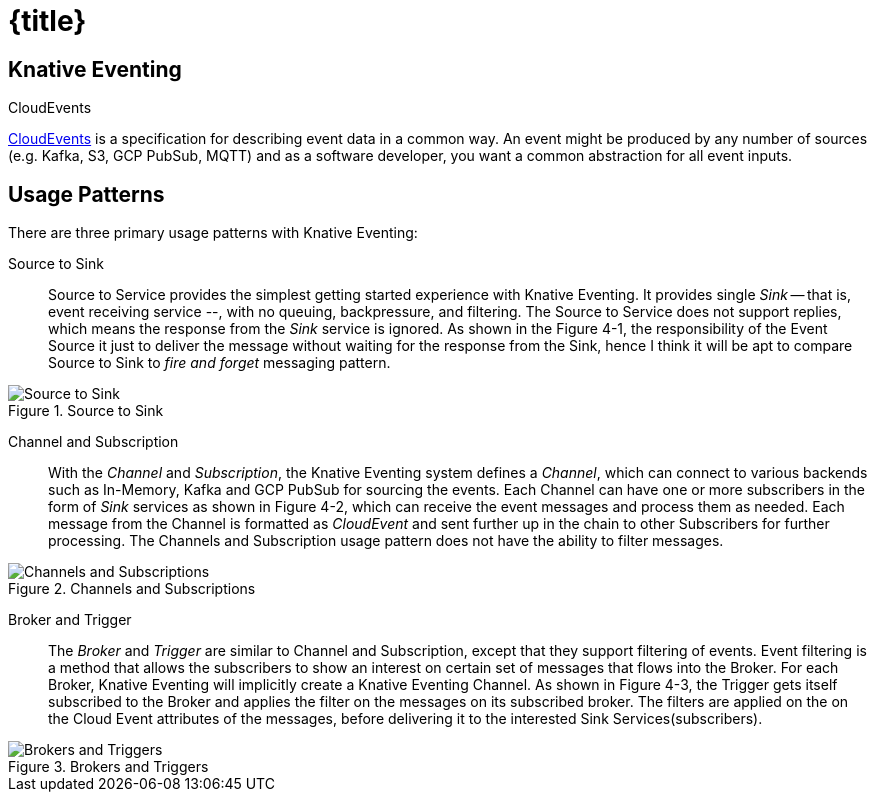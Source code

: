 = {title}

== Knative Eventing

.CloudEvents
****
https://cloudevents.io/[CloudEvents] is a specification for describing event data in a common way. An event might be produced by any number of sources (e.g. Kafka, S3, GCP PubSub, MQTT) and as a software developer, you want a common abstraction for all event inputs.
****

[[usage-patterns]]
== Usage Patterns

There are three primary usage patterns with Knative Eventing:

Source to Sink::
  Source to Service provides the simplest getting started experience with Knative Eventing. It provides single _Sink_ -- that is, event receiving service --, with no queuing, backpressure, and filtering. The Source to Service does not support replies, which means the response from the _Sink_ service is ignored. As shown in the Figure 4-1, the responsibility of the Event Source it just to deliver the message without waiting for the response from the Sink, hence I think it will be apt to compare Source to Sink to _fire and forget_ messaging pattern.

.Source to Sink
image::source-sink.png[Source to Sink,align="center"]

Channel and Subscription::
  With the _Channel_ and _Subscription_, the Knative Eventing system defines a _Channel_, which can connect to various backends such as In-Memory, Kafka and GCP PubSub for sourcing the events. Each Channel can have one or more subscribers in the form of _Sink_ services as shown in Figure 4-2, which can receive the event messages and process them as needed. Each message from the Channel is formatted as _CloudEvent_ and sent further up in the chain to other Subscribers for further processing. The Channels and Subscription usage pattern does not have the ability to filter messages.

.Channels and Subscriptions
image::channels-subs.png[Channels and Subscriptions,align="center"]

Broker and Trigger::
  The _Broker_ and _Trigger_ are similar to Channel and Subscription, except that they support filtering of events. Event filtering is a method that allows the subscribers to show an interest on certain set of messages that flows into the Broker. For each Broker, Knative Eventing will implicitly create a Knative Eventing Channel. As shown in Figure 4-3, the Trigger gets itself subscribed to the Broker and applies the filter on the messages on its subscribed broker. The filters are applied on the on the Cloud Event attributes of the messages, before delivering it to the interested Sink Services(subscribers).

.Brokers and Triggers
image::brokers-triggers.png[Brokers and Triggers,align="center"]
